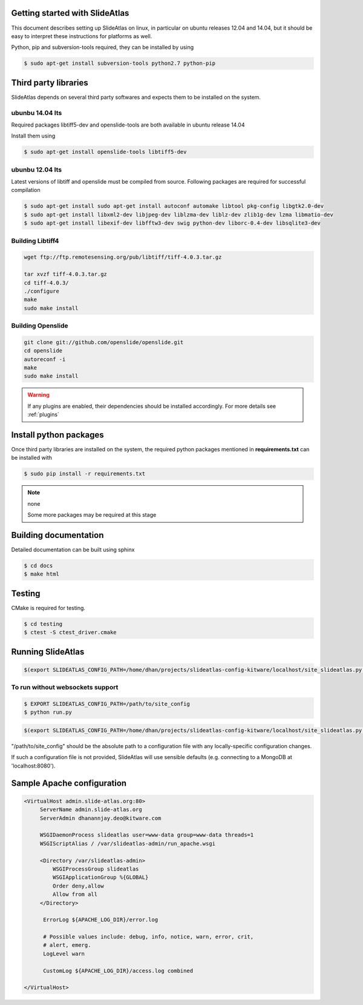 Getting started with SlideAtlas
-------------------------------

This document describes setting up SlideAtlas on linux, in particular on ubuntu releases 12.04 and 14.04,
but it should be easy to interpret these instructions for platforms as well.

Python, pip and subversion-tools required, they can be installed by using

.. code-block:: none

   $ sudo apt-get install subversion-tools python2.7 python-pip

Third party libraries
---------------------

SlideAtlas depends on several third party softwares and expects them to be installed on the system.

ubunbu 14.04 lts
~~~~~~~~~~~~~~~~

Required packages libtiff5-dev and openslide-tools are both available in ubuntu release 14.04

Install them using

.. code-block:: none

   $ sudo apt-get install openslide-tools libtiff5-dev

ubunbu 12.04 lts
~~~~~~~~~~~~~~~~

Latest versions of libtiff and openslide must be compiled from source. Following packages are required for successful compilation

.. code-block:: none

   $ sudo apt-get install sudo apt-get install autoconf automake libtool pkg-config libgtk2.0-dev
   $ sudo apt-get install libxml2-dev libjpeg-dev liblzma-dev liblz-dev zlib1g-dev lzma libmatio-dev
   $ sudo apt-get install libexif-dev libfftw3-dev swig python-dev liborc-0.4-dev libsqlite3-dev

Building Libtiff4
~~~~~~~~~~~~~~~~~

.. code-block:: none

  wget ftp://ftp.remotesensing.org/pub/libtiff/tiff-4.0.3.tar.gz

  tar xvzf tiff-4.0.3.tar.gz
  cd tiff-4.0.3/
  ./configure
  make
  sudo make install

Building Openslide
~~~~~~~~~~~~~~~~~~

.. code-block:: none

  git clone git://github.com/openslide/openslide.git
  cd openslide
  autoreconf -i
  make
  sudo make install


.. warning::

  If any plugins are enabled, their dependencies should be installed accordingly. For more details see :ref:`plugins`


Install python packages
-----------------------

Once third party libraries are installed on the system, the required python packages mentioned
in **requirements.txt** can be installed with

.. code-block:: none

   $ sudo pip install -r requirements.txt

.. note:: none

    Some more packages may be required at this stage


Building documentation
----------------------

Detailed documentation can be built using sphinx

.. code-block:: none

   $ cd docs
   $ make html

Testing
-------

CMake is required for testing.

.. code-block:: none

   $ cd testing
   $ ctest -S ctest_driver.cmake


Running SlideAtlas
------------------

.. code-block:: shell-session

  $(export SLIDEATLAS_CONFIG_PATH=/home/dhan/projects/slideatlas-config-kitware/localhost/site_slideatlas.py ;  gunicorn -k flask_sockets.worker run_websockets:app -b localhost:8080 --log-level=debug)

To run without websockets support
~~~~~~~~~~~~~~~~~~~~~~~~~~~~~~~~~

.. code-block:: none

   $ EXPORT SLIDEATLAS_CONFIG_PATH=/path/to/site_config
   $ python run.py

.. code-block:: shell-session

  $(export SLIDEATLAS_CONFIG_PATH=/home/dhan/projects/slideatlas-config-kitware/localhost/site_slideatlas.py ;  python run.py)

"/path/to/site_config" should be the absolute path to a configuration file with any locally-specific configuration changes.

If such a configuration file is not provided, SlideAtlas will use sensible defaults (e.g. connecting to a MongoDB at 'localhost:8080').


Sample Apache configuration
---------------------------

.. code-block:: none

  <VirtualHost admin.slide-atlas.org:80>
       ServerName admin.slide-atlas.org
       ServerAdmin dhanannjay.deo@kitware.com

       WSGIDaemonProcess slideatlas user=www-data group=www-data threads=1
       WSGIScriptAlias / /var/slideatlas-admin/run_apache.wsgi

       <Directory /var/slideatlas-admin>
           WSGIProcessGroup slideatlas
           WSGIApplicationGroup %{GLOBAL}
           Order deny,allow
           Allow from all
       </Directory>

        ErrorLog ${APACHE_LOG_DIR}/error.log

        # Possible values include: debug, info, notice, warn, error, crit,
        # alert, emerg.
        LogLevel warn

        CustomLog ${APACHE_LOG_DIR}/access.log combined

  </VirtualHost>
